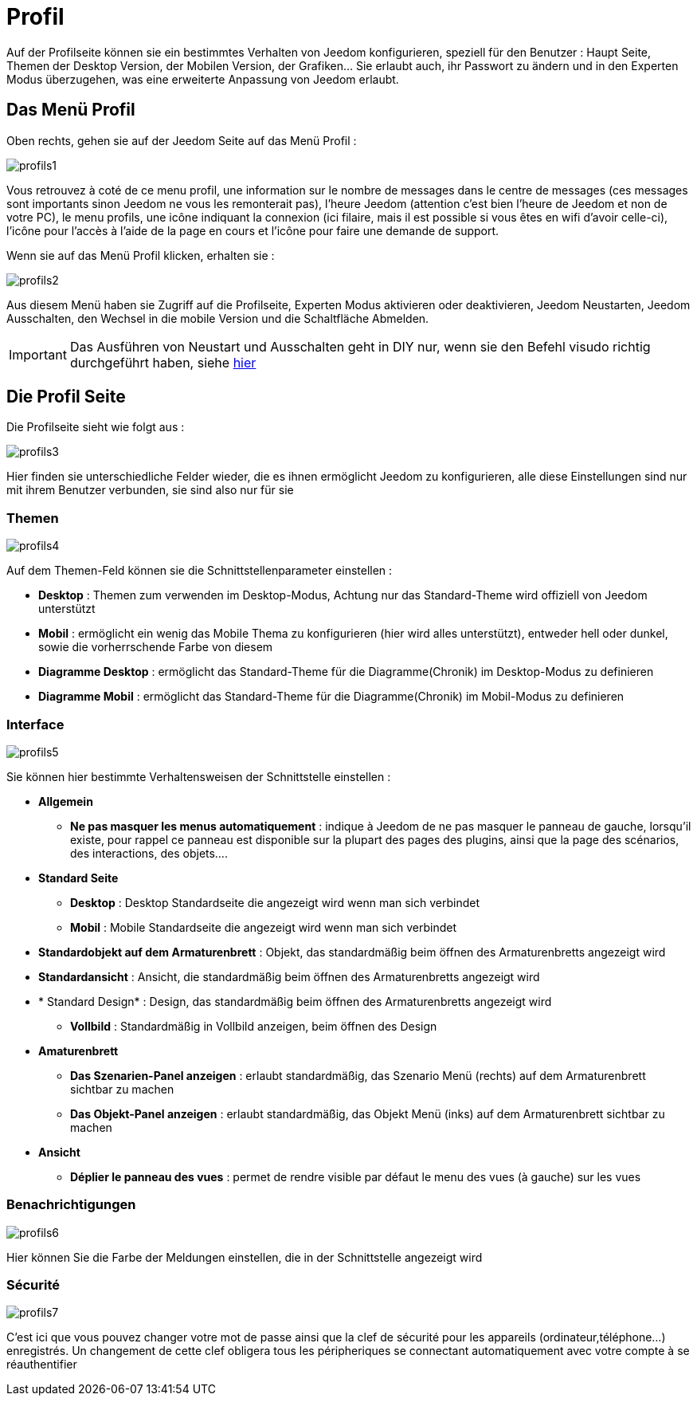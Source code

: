 = Profil

Auf der Profilseite können sie ein bestimmtes Verhalten von Jeedom konfigurieren, speziell für den Benutzer : Haupt Seite, Themen der Desktop Version, der Mobilen Version, der Grafiken… Sie erlaubt auch, ihr Passwort zu ändern und in den Experten Modus überzugehen, was eine erweiterte Anpassung von Jeedom erlaubt.

== Das Menü Profil 

Oben rechts, gehen sie auf der Jeedom Seite auf das Menü Profil : 

image::../images/profils1.png[]

Vous retrouvez à coté de ce menu profil, une information sur le nombre de messages dans le centre de messages (ces messages sont importants sinon Jeedom ne vous les remonterait pas), l'heure Jeedom (attention c'est bien l'heure de Jeedom et non de votre PC), le menu profils, une icône indiquant la connexion (ici filaire, mais il est possible si vous êtes en wifi d'avoir celle-ci), l'icône pour l'accès à l'aide de la page en cours et l'icône pour faire une demande de support.

Wenn sie auf das Menü Profil klicken, erhalten sie : 

image::../images/profils2.png[]

Aus diesem Menü haben  sie Zugriff auf die Profilseite, Experten Modus aktivieren oder deaktivieren, Jeedom Neustarten, Jeedom Ausschalten, den Wechsel in die mobile Version und die Schaltfläche Abmelden.

[IMPORTANT]
Das Ausführen von Neustart und Ausschalten geht in DIY nur, wenn sie den Befehl visudo richtig durchgeführt haben, siehe  link:https://jeedom.com/doc/documentation/installation/fr_FR/doc-installation.html#_etape_4_définition_des_droits_root_à_jeedom[hier]

== Die Profil Seite

Die Profilseite sieht wie folgt aus : 

image::../images/profils3.png[]

Hier finden sie unterschiedliche Felder wieder, die es ihnen ermöglicht Jeedom zu konfigurieren, alle diese Einstellungen sind nur mit ihrem Benutzer verbunden, sie sind also nur für sie

=== Themen

image::../images/profils4.png[]

Auf dem Themen-Feld können sie die Schnittstellenparameter einstellen : 

* *Desktop* : Themen zum verwenden im Desktop-Modus, Achtung nur das Standard-Theme wird offiziell von Jeedom unterstützt
* *Mobil* : ermöglicht ein wenig das Mobile Thema zu konfigurieren (hier wird alles unterstützt), entweder hell oder dunkel, sowie die vorherrschende Farbe von diesem
* *Diagramme Desktop* : ermöglicht das Standard-Theme für die Diagramme(Chronik) im Desktop-Modus zu definieren
* *Diagramme Mobil* : ermöglicht das Standard-Theme für die Diagramme(Chronik) im Mobil-Modus zu definieren

=== Interface

image::../images/profils5.png[]

Sie können hier bestimmte Verhaltensweisen der Schnittstelle einstellen : 

* *Allgemein*
** *Ne pas masquer les menus automatiquement* : indique à Jeedom de ne pas masquer le panneau de gauche, lorsqu'il existe, pour rappel ce panneau est disponible sur la plupart des pages des plugins, ainsi que la page des scénarios, des interactions, des objets....
* *Standard Seite*
** *Desktop* : Desktop Standardseite die angezeigt wird wenn man sich verbindet
** *Mobil* : Mobile Standardseite die angezeigt wird wenn man sich verbindet
* *Standardobjekt auf dem Armaturenbrett* : Objekt, das standardmäßig beim öffnen des Armaturenbretts angezeigt wird
* *Standardansicht* : Ansicht, die standardmäßig beim öffnen des Armaturenbretts angezeigt wird
* * Standard Design* : Design, das standardmäßig beim öffnen des Armaturenbretts angezeigt wird
** *Vollbild* : Standardmäßig in Vollbild anzeigen, beim öffnen des Design
* *Amaturenbrett*
** *Das Szenarien-Panel anzeigen* : erlaubt standardmäßig, das Szenario Menü (rechts) auf dem Armaturenbrett sichtbar zu machen
** *Das Objekt-Panel anzeigen* : erlaubt standardmäßig, das  Objekt Menü (inks) auf dem Armaturenbrett sichtbar zu machen
* *Ansicht*
** *Déplier le panneau des vues* : permet de rendre visible par défaut le menu des vues (à gauche) sur les vues

=== Benachrichtigungen

image::../images/profils6.png[]

Hier können Sie die Farbe der Meldungen einstellen, die in der Schnittstelle angezeigt wird

=== Sécurité

image::../images/profils7.png[]

C'est ici que vous pouvez changer votre mot de passe ainsi que la clef de sécurité pour les appareils (ordinateur,téléphone...) enregistrés. Un changement de cette clef obligera tous les péripheriques se connectant automatiquement avec votre compte à se réauthentifier